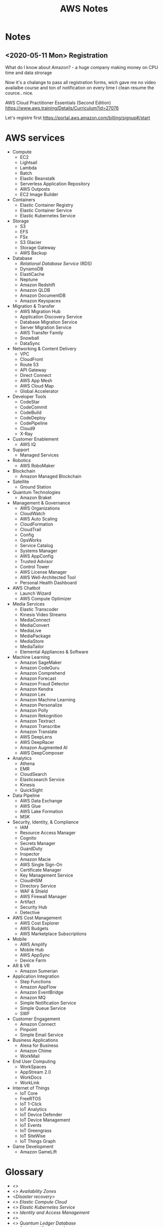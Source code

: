 # File     : wds-aws-notes.org
# Created  : <2020-5-11 Mon 15:26:17 BST>
# Modified : <2020-5-17 Sun 19:40:01 BST>
# Author   : #Rλatan
# Synopsis : <Notes and glossary AWS way>

#+TITLE: AWS Notes
* Notes
** <2020-05-11 Mon> Registration
What do I know about Amazon? - a huge company making money on CPU time and data
strorage

Now it's a chalange to pass all registration forms, wich gave me no video
availalbe course and ton of notification on every time I clean resume the
cource.. nice.

AWS Cloud Practitioner Essentials (Second Edition)
https://www.aws.training/Details/Curriculum?id=27076

Let's registre first
https://portal.aws.amazon.com/billing/signup#/start
* AWS services
+ Compute
  - EC2
  - Lightsail
  - Lambda
  - Batch
  - Elastic Beanstalk
  - Serverless Application Repository
  - AWS Outposts
  - EC2 Image Builder
+ Containers
  - Elastic Container Registry
  - Elastic Container Service
  - Elastic Kubernetes Service
+ Storage
  - S3
  - EFS
  - FSx
  - S3 Glacier
  - Storage Gateway
  - AWS Backup
+ Database
  - /Relational Database Service/ (RDS)
  - DynamoDB
  - ElastiCache
  - Neptune
  - Amazon Redshift
  - Amazon QLDB
  - Amazon DocumentDB
  - Amazon Keyspaces
+ Migration & Transfer
  - AWS Migration Hub
  - Application Discovery Service
  - Database Migration Service
  - Server Migration Service
  - AWS Transfer Family
  - Snowball
  - DataSync
+ Networking & Content Delivery
  - VPC
  - CloudFront
  - Route 53
  - API Gateway
  - Direct Connect
  - AWS App Mesh
  - AWS Cloud Map
  - Global Accelerator
+ Developer Tools
  - CodeStar
  - CodeCommit
  - CodeBuild
  - CodeDeploy
  - CodePipeline
  - Cloud9
  - X-Ray
+ Customer Enablement
  - AWS IQ
+ Support
  - Managed Services
+ Robotics
  - AWS RoboMaker
+ Blockchain
  - Amazon Managed Blockchain
+ Satellite
  - Ground Station
+ Quantum Technologies
  - Amazon Braket
+ Management & Governance
  - AWS Organizations
  - CloudWatch
  - AWS Auto Scaling
  - CloudFormation
  - CloudTrail
  - Config
  - OpsWorks
  - Service Catalog
  - Systems Manager
  - AWS AppConfig
  - Trusted Advisor
  - Control Tower
  - AWS License Manager
  - AWS Well-Architected Tool
  - Personal Health Dashboard
+ AWS Chatbot
  - Launch Wizard
  - AWS Compute Optimizer
+ Media Services
  - Elastic Transcoder
  - Kinesis Video Streams
  - MediaConnect
  - MediaConvert
  - MediaLive
  - MediaPackage
  - MediaStore
  - MediaTailor
  - Elemental Appliances & Software
+ Machine Learning
  - Amazon SageMaker
  - Amazon CodeGuru
  - Amazon Comprehend
  - Amazon Forecast
  - Amazon Fraud Detector
  - Amazon Kendra
  - Amazon Lex
  - Amazon Machine Learning
  - Amazon Personalize
  - Amazon Polly
  - Amazon Rekognition
  - Amazon Textract
  - Amazon Transcribe
  - Amazon Translate
  - AWS DeepLens
  - AWS DeepRacer
  - Amazon Augmented AI
  - AWS DeepComposer
+ Analytics
  - Athena
  - EMR
  - CloudSearch
  - Elasticsearch Service
  - Kinesis
  - QuickSight
+ Data Pipeline
  - AWS Data Exchange
  - AWS Glue
  - AWS Lake Formation
  - MSK
+ Security, Identity, & Compliance
  - IAM
  - Resource Access Manager
  - Cognito
  - Secrets Manager
  - GuardDuty
  - Inspector
  - Amazon Macie
  - AWS Single Sign-On
  - Certificate Manager
  - Key Management Service
  - CloudHSM
  - Directory Service
  - WAF & Shield
  - AWS Firewall Manager
  - Artifact
  - Security Hub
  - Detective
+ AWS Cost Management
  - AWS Cost Explorer
  - AWS Budgets
  - AWS Marketplace Subscriptions
+ Mobile
  - AWS Amplify
  - Mobile Hub
  - AWS AppSync
  - Device Farm
+ AR & VR
  - Amazon Sumerian
+ Application Integration
  - Step Functions
  - Amazon AppFlow
  - Amazon EventBridge
  - Amazon MQ
  - Simple Notification Service
  - Simple Queue Service
  - SWF
+ Customer Engagement
  - Amazon Connect
  - Pinpoint
  - Simple Email Service
+ Business Applications
  - Alexa for Business
  - Amazon Chime
  - WorkMail
+ End User Computing
  - WorkSpaces
  - AppStream 2.0
  - WorkDocs
  - WorkLink
+ Internet of Things
  - IoT Core
  - FreeRTOS
  - IoT 1-Click
  - IoT Analytics
  - IoT Device Defender
  - IoT Device Management
  - IoT Events
  - IoT Greengrass
  - IoT SiteWise
  - IoT Things Graph
+ Game Development
  - Amazon GameLift
* Glossary
- <<<application>>>
- <<<AZ>>> /Availability Zones/
- <<<DR>> /Disaster recovery>/
- <<<EC2>>> /Elastic Compute Cloud/
- <<<EKS>>> /Elastic Kubernetes Service/
- <<<IAM>>> /Identity and Access Management/
- <<<microservice>>>
- <<<QLDB>>> /Quantum Ledger Database/
- <<<RDS>>> /Relational Database Service/
- <<<S3>>> /Simple Storage Service/
- <<<SNS>>> /Simple Notification Service/
- <<<SQS>>> /Simple Queue Service/
- <<<VPC>>> /Virtual Private Cloud/
* References
** Training and courses
- https://www.aws.training/
